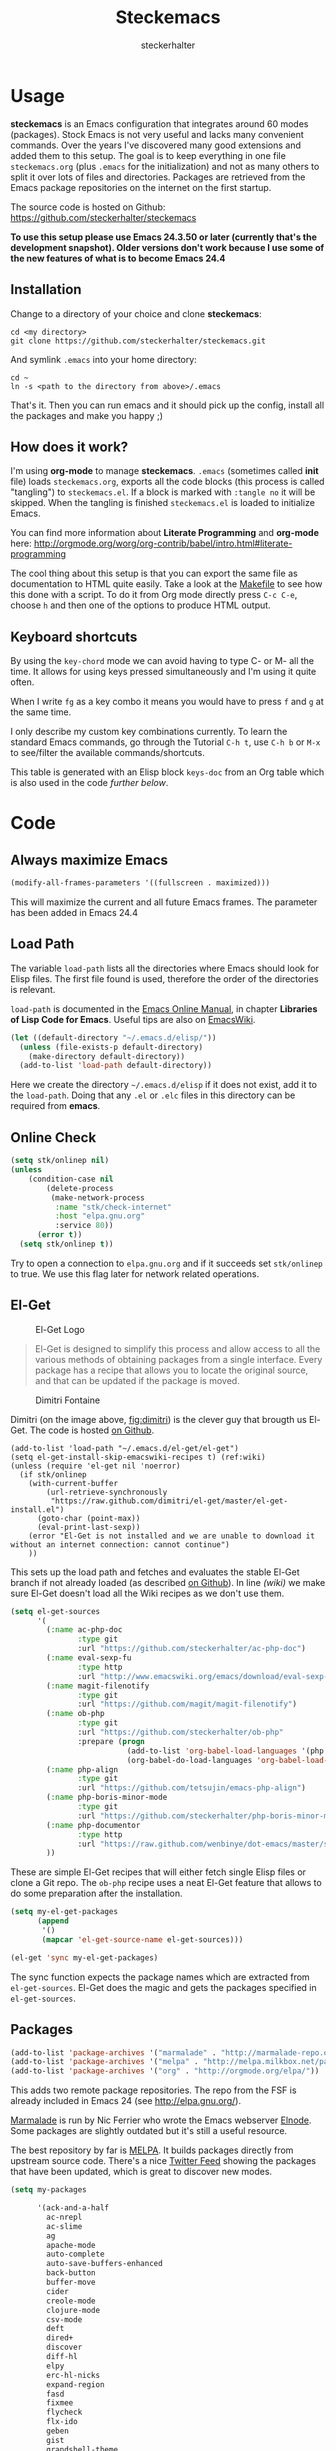 #+Title: Steckemacs
#+Author: steckerhalter

* Options                                                  :noexport:ARCHIVE:
#+OPTIONS: todo:t html-style:nil
#+HTML_HEAD: <link rel="stylesheet" type="text/css" href="/css/style.css" />
#+HTML_HEAD: <link rel="stylesheet" type="text/css" href="/css/steckemacs.css" />
#+INFOJS_OPT: view:showall toc:t ftoc:t mouse:#555555 path:/js/org-info.js

#+BEGIN_SRC emacs-lisp :tangle no :results silent
(org-babel-tangle-file "steckemacs.org" "steckemacs.el" "emacs-lisp")
#+END_SRC


* Usage

*steckemacs* is an Emacs configuration that integrates around 60 modes (packages). Stock Emacs is not very useful and lacks many convenient commands. Over the years I've discovered many good extensions and added them to this setup. The goal is to keep everything in one file =steckemacs.org= (plus =.emacs= for the initialization) and not as many others to split it over lots of files and directories. Packages are retrieved from the Emacs package repositories on the internet on the first startup.

The source code is hosted on Github: [[https://github.com/steckerhalter/steckemacs]]

*To use this setup please use Emacs 24.3.50 or later (currently that's the development snapshot). Older versions don't work because I use some of the new features of what is to become Emacs 24.4*

** Installation

Change to a directory of your choice and clone *steckemacs*:

#+BEGIN_SRC shell-script
cd <my directory>
git clone https://github.com/steckerhalter/steckemacs.git
#+END_SRC

And symlink =.emacs= into your home directory:

#+BEGIN_SRC shell-script
cd ~
ln -s <path to the directory from above>/.emacs
#+END_SRC

That's it. Then you can run emacs and it should pick up the config, install all the packages and make you happy ;)

** How does it work?

I'm using *org-mode* to manage *steckemacs*. =.emacs= (sometimes called *init* file) loads =steckemacs.org=, exports all the code blocks (this process is called "tangling") to =steckemacs.el=. If a block is marked with =:tangle no= it will be skipped. When the tangling is finished =steckemacs.el= is loaded to initialize Emacs.

You can find more information about *Literate Programming* and *org-mode* here: http://orgmode.org/worg/org-contrib/babel/intro.html#literate-programming

The cool thing about this setup is that you can export the same file as documentation to HTML quite easily. Take a look at the [[https://github.com/steckerhalter/steckemacs/blob/master/Makefile][Makefile]] to see how this done with a script. To do it from Org mode directly press =C-c C-e=, choose =h= and then one of the options to produce HTML output.

** Keyboard shortcuts

By using the =key-chord= mode we can avoid having to type C- or M- all the time. It allows for using keys pressed simultaneously and I'm using it quite often.

When I write =fg= as a key combo it means you would have to press =f= and =g= at the same time.

I only describe my custom key combinations currently. To learn the standard Emacs commands, go through the Tutorial =C-h t=, use =C-h b= or =M-x= to see/filter the available commands/shortcuts.

#+NAME: keys-doc
#+BEGIN_SRC emacs-lisp :var keys=keys :tangle no :results output raw :exports results
(let* ((header (car keys))
       (keys (delq header keys))
       (category))
  (pop keys)
  (mapcar (lambda (l) (if (listp l)
                          (progn
                            (unless (string= (nth 1 l) category)
                              (setq category (nth 1 l))
                              (princ (format "*** %s\n" category))
                              (princ "#+ATTR_HTML: :rules all :cellpadding 4\n")
                              (princ "| / | <r> | | \n")
                              )
                            (princ (format "| # | =%s= | %s |\n" (car l) (nth 2 l))))
                        (princ "|-\n")))
          keys))
(princ "\n")
#+END_SRC

This table is generated with an Elisp block =keys-doc= from an Org table which is also used in the code [[*Key%20Bindings][further below]].

* Code

** Always maximize Emacs

#+BEGIN_SRC emacs-lisp
(modify-all-frames-parameters '((fullscreen . maximized)))
#+END_SRC

This will maximize the current and all future Emacs frames. The parameter has been added in Emacs 24.4

** Load Path

The variable =load-path= lists all the directories where Emacs should look for Elisp files. The first file found is used, therefore the order of the directories is relevant.

=load-path= is documented in the [[http://www.gnu.org/software/emacs/manual/html_node/emacs/Lisp-Libraries.html][Emacs Online Manual]], in chapter *Libraries of Lisp Code for Emacs*. Useful tips are also on [[http://www.emacswiki.org/emacs/LoadPath][EmacsWiki]].

#+BEGIN_SRC emacs-lisp
(let ((default-directory "~/.emacs.d/elisp/"))
  (unless (file-exists-p default-directory)
    (make-directory default-directory))
  (add-to-list 'load-path default-directory))
#+END_SRC

Here we create the directory =~/.emacs.d/elisp= if it does not exist, add it to the =load-path=. Doing that any =.el= or =.elc= files in this directory can be required from *emacs*.

** Online Check

#+BEGIN_SRC emacs-lisp
(setq stk/onlinep nil)
(unless
    (condition-case nil
        (delete-process
         (make-network-process
          :name "stk/check-internet"
          :host "elpa.gnu.org"
          :service 80))
      (error t))
  (setq stk/onlinep t))
#+END_SRC

Try to open a connection to =elpa.gnu.org= and if it succeeds set =stk/onlinep= to true. We use this flag later for network related operations.

** El-Get

#+CAPTION: El-Get Logo
#+NAME: el-get-logo
[[https://raw.github.com/dimitri/el-get/master/logo/el-get.png]]

#+BEGIN_QUOTE
El-Get is designed to simplify this process and allow access to all the various methods of obtaining packages from a single interface. Every package has a recipe that allows you to locate the original source, and that can be updated if the package is moved.
#+END_QUOTE

#+CAPTION: Dimitri Fontaine
#+NAME: fig:dimitri
[[http://tapoueh.org/images/dim.jpeg]]

Dimitri (on the image above, [[fig:dimitri]]) is the clever guy that brougth us El-Get. The code is hosted [[https://github.com/dimitri/el-get][on Github]].

#+BEGIN_SRC emacs-lisp -n -r
(add-to-list 'load-path "~/.emacs.d/el-get/el-get")
(setq el-get-install-skip-emacswiki-recipes t) (ref:wiki)
(unless (require 'el-get nil 'noerror)
  (if stk/onlinep
    (with-current-buffer
        (url-retrieve-synchronously
         "https://raw.github.com/dimitri/el-get/master/el-get-install.el")
      (goto-char (point-max))
      (eval-print-last-sexp))
    (error "El-Get is not installed and we are unable to download it without an internet connection: cannot continue")
    ))
#+END_SRC

This sets up the load path and fetches and evaluates the stable El-Get branch if not already loaded (as described [[https://github.com/dimitri/el-get#basic-setup][on Github]]). In line [[(wiki)]] we make sure El-Get doesn't load all the Wiki recipes as we don't use them.

#+BEGIN_SRC emacs-lisp :results silent
(setq el-get-sources
      '(
        (:name ac-php-doc
               :type git
               :url "https://github.com/steckerhalter/ac-php-doc")
        (:name eval-sexp-fu
               :type http
               :url "http://www.emacswiki.org/emacs/download/eval-sexp-fu.el")
        (:name magit-filenotify
               :type git
               :url "https://github.com/magit/magit-filenotify")
        (:name ob-php
               :type git
               :url "https://github.com/steckerhalter/ob-php"
               :prepare (progn
                          (add-to-list 'org-babel-load-languages '(php . t))
                          (org-babel-do-load-languages 'org-babel-load-languages org-babel-load-languages)))
        (:name php-align
               :type git
               :url "https://github.com/tetsujin/emacs-php-align")
        (:name php-boris-minor-mode
               :type git
               :url "https://github.com/steckerhalter/php-boris-minor-mode")
        (:name php-documentor
               :type http
               :url "https://raw.github.com/wenbinye/dot-emacs/master/site-lisp/contrib/php-documentor.el")
        ))
#+END_SRC

These are simple El-Get recipes that will either fetch single Elisp files or clone a Git repo. The =ob-php= recipe uses a neat El-Get feature that allows to do some preparation after the installation.

#+BEGIN_SRC emacs-lisp
(setq my-el-get-packages
      (append
       '()
       (mapcar 'el-get-source-name el-get-sources)))

(el-get 'sync my-el-get-packages)
#+END_SRC

The sync function expects the package names which are extracted from =el-get-sources=. El-Get does the magic and gets the packages specified in =el-get-sources=.

** Packages

#+BEGIN_SRC emacs-lisp
(add-to-list 'package-archives '("marmalade" . "http://marmalade-repo.org/packages/"))
(add-to-list 'package-archives '("melpa" . "http://melpa.milkbox.net/packages/"))
(add-to-list 'package-archives '("org" . "http://orgmode.org/elpa/"))
#+END_SRC

This adds two remote package repositories. The repo from the FSF is already included in Emacs 24 (see http://elpa.gnu.org/).

[[http://marmalade-repo.org/][Marmalade]] is run by Nic Ferrier who wrote the Emacs webserver [[http://elnode.org/][Elnode]]. Some packages are slightly outdated but it's still a useful resource.

The best repository by far is [[http://melpa.milkbox.net/][MELPA]]. It builds packages directly from upstream source code. There's a nice [[https://twitter.com/melpa_emacs][Twitter Feed]] showing the packages that have been updated, which is great to discover new modes.

#+BEGIN_SRC emacs-lisp
(setq my-packages

      '(ack-and-a-half
        ac-nrepl
        ac-slime
        ag
        apache-mode
        auto-complete
        auto-save-buffers-enhanced
        back-button
        buffer-move
        cider
        creole-mode
        clojure-mode
        csv-mode
        deft
        dired+
        discover
        diff-hl
        elpy
        erc-hl-nicks
        expand-region
        fasd
        fixmee
        flycheck
        flx-ido
        geben
        gist
        grandshell-theme
        grizzl
        haskell-mode
        hide-comnt
        highlight
        helm
        helm-descbinds
        helm-c-yasnippet
        helm-gtags
        helm-git
        helm-projectile
        helm-swoop
        highlight-symbol
        htmlize
        iedit
        jinja2-mode
        js2-mode
        json-mode
        key-chord
        magit
        markdown-mode+
        melpa-upstream-visit
        mmm-mode
        move-text
        multi-term
        multi-web-mode
        multiple-cursors
        nrepl-eval-sexp-fu
        org
        org-mobile-sync
        php-auto-yasnippets
        php-boris
        php-eldoc
        php-mode
        popup
        pos-tip
        rainbow-mode
        robe
        restclient
        sequential-command
        skewer-mode
        smart-mode-line
        smartparens
        tern
        tern-auto-complete
        visual-regexp
        vlf
        volatile-highlights
        yaml-mode
        yari
        yasnippet)
      )
#+END_SRC

Quite a big list of packages. When Emacs starts up the first time it takes quite a while to install all of them.

#+BEGIN_SRC emacs-lisp
(when stk/onlinep
  (package-refresh-contents)
  (cl-loop for p in my-packages
           unless (package-installed-p p)
           do (package-install p)))
#+END_SRC

This part first checks if there is an internet connection. If true it refreshes the package archive cache and goes on to install all the packages that are not yet installed.

** Key Bindings

#+BEGIN_SRC emacs-lisp
(defvar my-keys-minor-mode-map (make-keymap) "my-keys-minor-mode keymap.")
#+END_SRC

This is a custom keymap. It is used for a [[my-keys-minor-mode][minor mode that is activated at the end]]. This is the only way I know of to make sure no other minor modes to these override special keys. Setting a global key will not suffice.

#+BEGIN_SRC emacs-lisp
(key-chord-mode 1)
(setq key-chord-two-keys-delay 0.03)
#+END_SRC

#+BEGIN_QUOTE
Key-chord lets you bind commands to combination of key-strokes. Here a "key chord" means two keys pressed simultaneously, or a single key quickly pressed twice.
#+END_QUOTE

The source code can be found on [[http://www.emacswiki.org/emacs/key-chord.el][EmacsWiki]].

We need to turn the mode on here so that we can map keys further below. We lower the delay so that chords are not triggered too easily.

#+NAME: gen-keys
#+BEGIN_SRC emacs-lisp :var keys=keys :results output :tangle no :exports none :colnames nil
(mapcar (lambda (l)
          (let* ((key (car l))
                 (def (if (string-match "^[[:alnum:]]\\{2\\}$" (format "%s" key))
                          (format "key-chord-define-global \"%s\"" key)
                        (format "global-set-key (kbd \"%s\")" key)))
                 (command (car (last l))))
                 (princ (format "(%s %s)\n" def command))))
          keys)
#+END_SRC

#+BEGIN_SRC emacs-lisp :noweb yes :results silent
<<gen-keys()>>
#+END_SRC

The code for the keys is generated from data in an Org table named =keys= using a bit of Elisp code =gen-keys= and is spit out inside a code block via [[http://orgmode.org/manual/noweb.html][Noweb syntax]]. The same data is also used in the [[Keyboard%20shortcuts][Keyboard shortcuts]] section to generate the documentation. I'd like to be able to have only one place to change key information and have it updated wherever necessary.

#+BEGIN_SRC emacs-lisp
(define-key key-translation-map (kbd "C-t") (kbd "C-p"))
(define-key my-keys-minor-mode-map (kbd "<C-return>") 'helm-mini)
#+END_SRC

=C-t= is translated to =C-p= (move up), this helps me with navigating using the [[http://en.wikipedia.org/wiki/Dvorak_Simplified_Keyboard][Dvorak keyboard layout]].
=my-keys-minor-mode-map= is used to set =C-return= in this case in a way so that other minor modes cannot override it.

**** Key definition table                                          :noexport:
#+TBLNAME: keys
| Combo             | Category  | Desciption                                                | Command                                                     |
|-------------------+-----------+-----------------------------------------------------------+-------------------------------------------------------------|
| C-h x             | General   | Kill emacs (including the daemon if it is running)        | (lambda () (interactive) (shell-command "pkill emacs"))     |
| C-S-l             | General   | List available packages                                   | 'package-list-packages-no-fetch                             |
| C-c n             | General   | Show file name + path, save to clipboard                  | 'show-file-name                                             |
| C-x a s           | General   | Toggle auto saving of buffers                             | 'auto-save-buffers-enhanced-toggle-activity                 |
| C-c d             | General   | Change dictionary                                         | 'ispell-change-dictionary                                   |
| C-c C-f           | General   | Toggle flyspell mode (spellchecking)                      | 'flyspell-mode                                              |
| M-x               | General   | Helm M-x (execute command)                                | 'helm-M-x                                                   |
| C-h C-h           | General   | Helm M-x (execute command)                                | 'helm-M-x                                                   |
| C-h h             | General   | Helm navigate project files                               | 'helm-projectile                                            |
| <C-S-iso-lefttab> | General   | Helm for files                                            | 'helm-for-files                                             |
| C-h ,             | General   | Helm: find commands, functions, variables and faces       | 'helm-apropos                                               |
| C-h .             | General   | Helm: Emacs info manual                                   | 'helm-info-emacs                                            |
| C-h 4             | General   | Helm: Elisp info manual                                   | 'helm-info-elisp                                            |
| C-h 3             | General   | Helm: Locate an Elisp library                             | 'helm-locate-library                                        |
| C-h C-p           | General   | Open file                                                 | 'find-file                                                  |
| cg                | General   | Customize group                                           | 'customize-group                                            |
| C-c m             | Interface | Toggle the menu bar                                       | 'menu-bar-mode                                              |
| C--               | Interface | Decrease the font size                                    | 'text-scale-decrease                                        |
| C-=               | Interface | Increase the font size                                    | 'text-scale-increase                                        |
| ln                | Interface | Show/hide the line numbers                                | 'linum-mode                                                 |
| C-x C-u           | Internet  | Prompt for URL and insert contents at point               | 'stk/url-insert-file-contents                               |
| C-c C-w           | Internet  | Browse URL under cursor                                   | 'browse-url-at-point                                        |
| C-z               | Editing   | Undo - but do not trigger redo                            | 'undo-only                                                  |
| <M-f10>           | Editing   | Move line or region up                                    | 'move-text-up                                               |
| <M-f9>            | Editing   | Move line or region down                                  | 'move-text-down                                             |
| C-S-c C-S-c       | Editing   | Edit region with multiple cursors                         | 'mc/edit-lines                                              |
| C-<               | Editing   | Multiple cursors up                                       | 'mc/mark-previous-like-this                                 |
| C->               | Editing   | Multiple cursors down                                     | 'mc/mark-next-like-this                                     |
| C-*               | Editing   | Mark all like "this" with multiple cursors                | 'mc/mark-all-like-this                                      |
| vr                | Editing   | Visual regexp/replace                                     | 'vr/replace                                                 |
| i9                | Editing   | Toggle electric indent mode                               | 'electric-indent-mode                                       |
| ac                | Editing   | Align nearby elements                                     | 'align-current                                              |
| C-8               | Editing   | Select symbol under cursor, repeat to expand              | 'er/expand-region                                           |
| M-8               | Editing   | Contract the current selection                            | 'er/contract-region                                         |
| M-W               | Editing   | Delete region (but don't put it into kill ring)           | 'delete-region                                              |
| fc                | Editing   | Toggle flycheck mode                                      | 'flycheck-mode                                              |
| C-c q             | Editing   | Toggle word wrap                                          | 'auto-fill-mode                                             |
| C-c w             | Editing   | Cleanup whitespaces                                       | 'whitespace-cleanup                                         |
| C-h C-v           | Editing   | Toggle visual line mode                                   | 'visual-line-mode                                           |
| C-h TAB           | Editing   | Indent the whole buffer                                   | 'stk/indent-whole-buffer                                    |
| C-?               | Source    | Go to definition of function or variable at point         | 'stk/find-function-or-variable-at-point                     |
| C-h C-f           | Source    | Go to the definition of the function under cursor         | 'find-function-at-point                                     |
| M-5               | Source    | Helm select etags                                         | 'helm-etags-select                                          |
| M-6               | Source    | Find tag in a new window                                  | 'find-tag-other-window                                      |
| C-h C-0           | Source    | Edebug defun at point                                     | 'edebug-defun                                               |
| C-h C-b           | Source    | Evaluate the current buffer                               | 'eval-buffer                                                |
| C-h C-e           | Source    | Toggle debug on error                                     | 'toggle-debug-on-error                                      |
| C-h C-d           | Directory | Open dired in current file location                       | 'dired-jump                                                 |
| sb                | Directory | Open the speedbar                                         | 'speedbar                                                   |
| C-c T             | Directory | Open terminal in current directory                        | (lambda () (interactive) (stk/open-terminal nil))           |
| C-c t             | Directory | Open terminal in current project root                     | (lambda () (interactive) (stk/open-terminal t))             |
| C-h C-/           | Directory | Use fasd to navigate to a file or directory               | 'fasd-find-file                                             |
| C-h C-s           | Buffers   | Save the current buffer                                   | 'save-buffer                                                |
| C-c r             | Buffers   | Revert a buffer to the saved state                        | 'revert-buffer                                              |
| C-x C-b           | Buffers   | use ido to switch buffers                                 | 'ido-switch-buffer                                          |
| <f6>              | Buffers   | Kill current buffer                                       | (lambda () (interactive) (kill-buffer (buffer-name)))       |
| <f8>              | Buffers   | Switch to "other" buffer                                  | (lambda () (interactive) (switch-to-buffer nil))            |
| jn                | Buffers   | Switch to "other" buffer                                  | (lambda () (interactive) (switch-to-buffer nil))            |
| fv                | Buffers   | Kill current buffer                                       | (lambda () (interactive) (kill-buffer (buffer-name)))       |
| sv                | Buffers   | Save the current buffer                                   | 'save-buffer                                                |
| sc                | Buffers   | Switch to scratch buffer                                  | (lambda () (interactive)(switch-to-buffer "*scratch*"))     |
| <f9>              | Buffers   | Split window and show/hide last buffer                    | 'my/split-window                                            |
| C-h C-SPC         | History   | Helm show the kill ring                                   | 'helm-show-kill-ring                                        |
| C-h SPC           | History   | Helm show all mark rings                                  | 'helm-all-mark-rings                                        |
| C-3               | History   | Go backward in movement history                           | 'back-button-local-backward                                 |
| C-4               | History   | Go forward in movement history                            | 'back-button-local-forward                                  |
| M-2               | Occur     | Show all symbols like the one cursor is located at        | 'highlight-symbol-occur                                     |
| M-3               | Occur     | Previous symbol like the one the cursor is on             | (lambda () (interactive) (highlight-symbol-jump -1))        |
| M-4               | Occur     | Next symbol like the one the cursor is on                 | (lambda () (interactive) (highlight-symbol-jump 1))         |
| M-9               | Occur     | Helm search for occurences in open buffers                | 'helm-occur                                                 |
| 34                | Occur     | Helm imenu                                                | 'helm-imenu                                                 |
| M-i               | Occur     | Helm swoop                                                | 'helm-swoop                                                 |
| M-I               | Occur     | Helm swoop back to last point                             | 'helm-swoop-back-to-last-point                              |
| ok                | Occur     | Projectile multiple occur                                 | 'projectile-multi-occur                                     |
| C-0               | Windows   | Select previous window                                    | (lambda () (interactive) (select-window (previous-window))) |
| C-9               | Windows   | Select next window                                        | (lambda () (interactive) (select-window (next-window)))     |
| <f2>              | Windows   | Split window vertically                                   | 'split-window-vertically                                    |
| <f3>              | Windows   | Split window horizontally                                 | 'split-window-horizontally                                  |
| <f4>              | Windows   | Delete current window (not the buffer)                    | 'delete-window                                              |
| <f5>              | Windows   | Only keep the current window and delete all others        | 'delete-other-windows                                       |
| <f7>              | Windows   | Toggle arrangement of two windows horizontally/vertically | 'toggle-window-split                                        |
| <M-up>            | Windows   | Move the current buffer window up                         | 'buf-move-up                                                |
| <M-down>          | Windows   | Move the current buffer window down                       | 'buf-move-down                                              |
| <M-left>          | Windows   | Move the current buffer window left                       | 'buf-move-left                                              |
| <M-right>         | Windows   | Move the current buffer window right                      | 'buf-move-right                                             |
| vg                | Find/Grep | VC git grep                                               | 'vc-git-grep                                                |
| C-h C-f           | Find/Grep | Grep find                                                 | 'grep-find                                                  |
| C-c o             | Find/Grep | list matching regexp                                      | 'occur                                                      |
| C-h C-g           | Find/Grep | Use the ag cli tool to grep project                       | 'ag-project                                                 |
| C-h C-l           | Find/Grep | Helm locate                                               | 'helm-locate                                                |
| C-h C-z           | Find/Grep | Projectile find file                                      | 'projectile-find-file                                       |
| C-h g             | Find/Grep | Projectile grep                                           | 'projectile-grep                                            |
| C-h z             | Find/Grep | Projectile ack                                            | 'projectile-ack                                             |
| M-0               | Find/Grep | Helm find files with Git                                  | 'helm-git-find-files                                        |
| C-c g             | VCS       | Magit status - manual: http://magit.github.io/magit/      | 'magit-status                                               |
| C-c l             | VCS       | Magit log                                                 | 'magit-log                                                  |
| bm                | VCS       | Magit blame mode                                          | 'magit-blame-mode                                           |
| C-c s             | Open      | Open emacs shell                                          | 'shell                                                      |
| C-h C-c           | Open      | Open/hide dedicated term                                  | 'multi-term-dedicated-toggle                                |
| C-h C-r           | Open      | Next multi-term buffer                                    | 'multi-term-next                                            |
| C-h r             | Open      | Previous multi-term buffer                                | 'multi-term-prev                                            |
| C-h n             | Open      | New multi-term buffer                                     | 'multi-term                                                 |
| C-c c             | Open      | Open deft (quick notes tool)                              | 'deft                                                       |
| nm                | Open      | Open mu4e                                                 | 'mu4e                                                       |
| C-c e             | Open      | Open/connect with  ERC                                    | 'stk/erc-connect                                            |
| C-h C-m           | Open      | Popup discover-my-major window                            | 'discover-my-major                                          |
| C-h C-<return>    | Open      | Emacs Web Wowser (internal Webbrowser)                    | 'eww                                                        |
| C-h M-RET         | Open      | Emacs Web Wowser kill-ring contents                       | 'stk/eww-browse-kill-ring                                   |
| C-h C-n           | Org       | Open Org mode agenda                                      | (lambda () (interactive) (org-agenda nil "n"))              |
| C-h t             | Org       | Cpture simple task (todo)                                 | (lambda () (interactive) (org-capture nil "s"))             |
| C-h T             | Org       | Capture selection (todo)                                  | 'org-capture                                                |
| C-c i             | Org       | Start the clock on the current item                       | 'org-clock-in                                               |
| C-c I             | Org       | Stop the clock on the current item                        | 'org-clock-out                                              |
| C-c C-9           | Org       | Insert a new subheading and demote it                     | 'org-insert-subheading                                      |
| C-c C-0           | Org       | Insert a new TODO subheading                              | 'org-insert-todo-subheading                                 |
| C-h C-.           | Org       | Open/switch to home.org                                   | (lambda () (interactive) (find-file "~/org/home.org"))      |
| C-h C-u           | Org       | Open/switch to work.org                                   | (lambda () (interactive) (find-file "~/org/work.org"))      |
| C-h C-w           | Org       | Cut the current subtree into the clipboard                | 'org-cut-subtree                                            |
| C-c v             | PHP       | var dump die template                                     | 'var_dump-die                                               |
| C-c V             | PHP       | var dump template                                         | 'var_dump                                                   |

** Settings

*** User Settings

#+BEGIN_SRC emacs-lisp
(when (file-readable-p "~/.user.el") (load "~/.user.el"))
#+END_SRC

Load user settings if the file is available. Put all your personal modifications or sensitive information into this file.

*** Encoding

#+BEGIN_SRC emacs-lisp
(set-terminal-coding-system 'utf-8)
(set-keyboard-coding-system 'utf-8)
(set-language-environment "UTF-8")
(prefer-coding-system 'utf-8)
#+END_SRC

*** General Settings

#+BEGIN_SRC emacs-lisp
(setq
 inhibit-startup-message t
 backup-directory-alist `((".*" . ,temporary-file-directory)) ;don't clutter my fs and put backups into tmp
 auto-save-file-name-transforms `((".*" ,temporary-file-directory t))
 require-final-newline t          ;auto add newline at the end of file
 column-number-mode t             ;show the column number
 default-major-mode 'text-mode    ;use text mode per default
 mouse-yank-at-point t     ;middle click with the mouse yanks at point
 history-length 250        ;default is 30
 locale-coding-system 'utf-8          ;utf-8 is default
 tab-always-indent 'complete          ;try to complete before identing
 confirm-nonexistent-file-or-buffer nil ;don't ask to create a buffer
 vc-follow-symlinks t                   ;follow symlinks automatically
 recentf-max-saved-items 5000           ;same up to 5000 recent files
 eval-expression-print-length nil       ;do not truncate printed expressions
 eval-expression-print-level nil        ;print nested expressions
 send-mail-function 'sendmail-send-it
 kill-ring-max 5000                     ;truncate kill ring after 5000 entries
 mark-ring-max 5000                     ;truncate mark ring after 5000 entries
 mouse-autoselect-window -.1            ;window focus follows the mouse pointer
 mouse-wheel-scroll-amount '(1 ((shift) . 5) ((control))) ;make mouse scrolling smooth
 indicate-buffer-boundaries 'left             ;fringe markers
 )

(put 'narrow-to-region 'disabled nil)   ;narrow to region should be enabled by default
#+END_SRC

*** Default Settings

#+BEGIN_SRC emacs-lisp
(setq-default
 tab-width 4
 indent-tabs-mode nil                   ;use spaces instead of tabs
 c-basic-offset 4                       ;"tab" with in c-related modes
 c-hungry-delete-key t                  ;delete more than one space
 truncate-lines t                       ;truncate lines by default
 )
#+END_SRC

These have to be set as defaults.

*** Global Modes

#+BEGIN_SRC emacs-lisp
(global-auto-revert-mode 1)  ;auto revert buffers when changed on disk
(show-paren-mode t)          ;visualize()
(iswitchb-mode t)            ;use advanced tab switching
(blink-cursor-mode -1)       ;no cursor blinking
(tool-bar-mode -1)           ;disable the awful toolbar
(menu-bar-mode -1)           ;no menu, you can toggle it with C-c m
(scroll-bar-mode -1)         ;disable the sroll bar
#+END_SRC

*** Prompt Behavior

#+BEGIN_SRC emacs-lisp -n -r
(defalias 'yes-or-no-p 'y-or-n-p) (ref:y-or-n)

(setq kill-buffer-query-functions (ref:process-query)
  (remq 'process-kill-buffer-query-function
         kill-buffer-query-functions))
#+END_SRC

In [[(y-or-n)][line (y-or-n)]] all "yes" or "no" questions are aliased to "y" or "n". We don't really want to type a full word to answer a question from Emacs

Also Emacs should be able to kill processes without asking ([[(process-query)][line (process-query)]]). Got that snippet from: http://www.masteringemacs.org/articles/2010/11/14/disabling-prompts-emacs/

*** System Specific Settings

#+BEGIN_SRC emacs-lisp
(when (eq system-type 'gnu/linux)
  (autoload 'ansi-color-for-comint-mode-on "ansi-color" nil t) ;activate coloring
  (add-hook 'shell-mode-hook 'ansi-color-for-comint-mode-on)   ;for the shell
  (setq x-select-enable-clipboard t)                           ;enable copy/paste from emacs to other apps
  )
#+END_SRC

** Theme, Faces, Frame

#+BEGIN_SRC emacs-lisp
(load-theme 'grandshell t)
#+END_SRC

Loading my very own [[https://github.com/steckerhalter/grandshell-theme][Grand Shell Theme]] here. It can be installed via [[http://melpa.milkbox.net/#grandshell-theme][MELPA]]. It looks like this:

#+CAPTION: Grand Shell Theme
#+NAME: grand-shell-theme
[[https://raw.github.com/steckerhalter/grandshell-theme/master/grandshell-theme.png]]

#+BEGIN_SRC emacs-lisp
(set-face-attribute 'default nil :background "black" :foreground "#babdb6")
#+END_SRC

Use a black background and gray text. To set the default font you can use something like this:

#+BEGIN_SRC emacs-lisp :tangle no
(set-face-attribute 'default nil :family "Bitstream Vera Sans Mono" :height 89)
#+END_SRC

Put that line into =~/.user.el= which is loaded [[*User%20Settings][in this init file too.]]

#+BEGIN_SRC emacs-lisp
(setq frame-title-format
      '("" invocation-name " "(:eval (if (buffer-file-name)
                                         (abbreviate-file-name (buffer-file-name))
                                       "%b"))))
#+END_SRC

For the frame title either show a file or a buffer name (if the buffer isn't visiting a file).

#+BEGIN_SRC emacs-lisp
(custom-set-variables
 '(ansi-color-names-vector
   [("black" . "#8a8888")
    ("#EF3460" . "#F25A7D")
    ("#BDEF34" . "#DCF692")
    ("#EFC334" . "#F6DF92")
    ("#34BDEF" . "#92AAF6")
    ("#B300FF" . "#DF92F6")
    ("#3DD8FF" . "#5AF2CE")
    ("#FFFFFF" . "#FFFFFF")]))
#+END_SRC

For some reason this didn't work with =setq= so I had to use =custom-set-variables=. It changes ansi colors for comint mode, e.g. shell-mode

** Custom Functions
*** stk/erc-connect

#+BEGIN_SRC emacs-lisp
(defun stk/erc-connect ()
  (interactive)
  (erc-tls :server erc-server :port erc-port :nick erc-nick :full-name erc-user-full-name :password erc-password))
#+END_SRC

*** stk/url-insert-file-contents

#+BEGIN_SRC emacs-lisp
(defun stk/url-insert-file-contents (url)
  "Prompt for URL and insert file contents at point."
  (interactive "sURL: ")
  (url-insert-file-contents url)
  )
#+END_SRC

*** stk/find-function-or-variable-at-point

#+BEGIN_SRC emacs-lisp
(defun stk/find-function-or-variable-at-point ()
  "Find directly the function/variable at point in the other window."
  (interactive)
  (let ((var (variable-at-point))
        (func (function-called-at-point)))
    (cond
     ((not (eq var 0)) (find-variable-other-window var))
      (func (find-function-other-window func))
       (t (message "Neither function nor variable found!")))))
#+END_SRC

I don't care if is a function or a variable... just go there, Emacs!

*** show-file-name

#+BEGIN_SRC emacs-lisp
(defun show-file-name ()
  "Show the full path file name in the minibuffer."
  (interactive)
  (message (buffer-file-name))
  (kill-new (file-truename buffer-file-name))
  )
#+END_SRC

Display, the copy the filename of current buffer to kill ring.

*** my/split-window

#+BEGIN_SRC emacs-lisp
(defun my/split-window()
  "Split the window to see the most recent buffer in the other window.
Call a second time to restore the original window configuration."
  (interactive)
  (if (eq last-command 'my/split-window)
      (progn
        (jump-to-register :my/split-window)
        (setq this-command 'my/unsplit-window))
    (window-configuration-to-register :my/split-window)
    (switch-to-buffer-other-window nil)))
#+END_SRC

*** toggle-window-split

#+BEGIN_SRC emacs-lisp
(defun toggle-window-split ()
  (interactive)
  (if (= (count-windows) 2)
      (let* ((this-win-buffer (window-buffer))
         (next-win-buffer (window-buffer (next-window)))
         (this-win-edges (window-edges (selected-window)))
         (next-win-edges (window-edges (next-window)))
         (this-win-2nd (not (and (<= (car this-win-edges)
                     (car next-win-edges))
                     (<= (cadr this-win-edges)
                     (cadr next-win-edges)))))
         (splitter
          (if (= (car this-win-edges)
             (car (window-edges (next-window))))
          'split-window-horizontally
        'split-window-vertically)))
    (delete-other-windows)
    (let ((first-win (selected-window)))
      (funcall splitter)
      (if this-win-2nd (other-window 1))
      (set-window-buffer (selected-window) this-win-buffer)
      (set-window-buffer (next-window) next-win-buffer)
      (select-window first-win)
      (if this-win-2nd (other-window 1))))))
#+END_SRC

*** stk/open-terminal

#+BEGIN_SRC emacs-lisp
(defvar stk/terminal '("terminator" . "--working-directory=")
  "Terminal executable and after the dot the working directory option for the terminal"
  )

(defun stk/open-terminal (project-root-p)
  "Open the terminal emulator either from the project root or
  from the location of the current file."
  (start-process "*stk/terminal*" nil (car stk/terminal)
   (concat (cdr stk/terminal)
           (file-truename
            (if project-root-p (projectile-project-root)
              (file-name-directory (or dired-directory load-file-name buffer-file-name)))
    ))
   )
  )
#+END_SRC

*** stk/tks
#+BEGIN_SRC emacs-lisp
(defun stk/tks (ipos tables params)
  "Formatting function for org `clocktable' that generates TKS compatible output.
Usage example:
,#+BEGIN: clocktable :scope agenda :block today :formatter stk/tks :properties (\"project\")
,#+END: clocktable
"
  (insert-before-markers (format-time-string "%d/%m/%Y\n\n"))
  (let (tbl entry entries time)
    (while (setq tbl (pop tables))
      (setq entries (nth 2 tbl))
      (while (setq entry (pop entries))
        (let* ((level (car entry))
               (headline (replace-regexp-in-string (concat org-todo-regexp "\\( +\\|[ \t]*$\\)") "" (nth 1 entry)))
               (rest (mod (nth 3 entry) 60))
               (hours (/ (nth 3 entry) 60))
               (mins (cond
                      ((<= rest 15) 0.25)
                      ((<= rest 30) 0.5)
                      ((<= rest 45) 0.75)
                      (t 1)))
               (project (cdr (assoc "project" (nth 4 entry))))
               )
          (insert-before-markers
           (format "%s %s %s\n" (if project project "?") (+ hours mins) headline ))
          )))))
#+END_SRC

*** stk/isearch-goto-match-beginning

#+BEGIN_SRC emacs-lisp
(defun stk/isearch-goto-match-beginning ()
  (when (and isearch-forward (not isearch-mode-end-hook-quit)) (goto-char isearch-other-end)))
(add-hook 'isearch-mode-end-hook 'stk/isearch-goto-match-beginning)
#+END_SRC

Make =isearch-forward= put the cursor at the start of the search, not the end, so that isearch can be used for navigation. See also http://www.emacswiki.org/emacs/IsearchOtherEnd.

*** stk/mark-whole-buffer

#+BEGIN_SRC emacs-lisp
(defun stk/indent-whole-buffer ()
  (interactive)
  (indent-region (point-min) (point-max)))
#+END_SRC

** Advices

#+BEGIN_SRC emacs-lisp
;; slick-copy: make copy-past a bit more intelligent
;; from: http://www.emacswiki.org/emacs/SlickCopy
(defadvice kill-ring-save (before slick-copy activate compile)
  "When called interactively with no active region, copy a single
line instead."
  (interactive
    (if mark-active (list (region-beginning) (region-end))
      (message "Copied line")
      (list (line-beginning-position)
               (line-beginning-position 2)))))

(defadvice kill-region (before slick-cut activate compile)
  "When called interactively with no active region, kill a single
line instead."
  (interactive
    (if mark-active (list (region-beginning) (region-end))
      (list (line-beginning-position)
        (line-beginning-position 2)))))

;; bury *scratch* buffer instead of kill it
(defadvice kill-buffer (around kill-buffer-around-advice activate)
  (let ((buffer-to-kill (ad-get-arg 0)))
    (if (equal buffer-to-kill "*scratch*")
        (bury-buffer)
      ad-do-it)))
#+END_SRC

** Modes

*** auctex-mode

#+BEGIN_SRC emacs-lisp
(setq TeX-PDF-mode t)
(setq TeX-parse-self t)
(setq TeX-auto-save t)
(setq TeX-save-query nil)

(add-hook 'doc-view-mode-hook 'auto-revert-mode)
(add-hook 'TeX-mode-hook
          '(lambda ()
             (define-key TeX-mode-map (kbd "<C-f8>")
               (lambda ()
                 (interactive)
                 (TeX-command-menu "LaTeX")))
             )
          )
#+END_SRC

*** auto-complete

#+BEGIN_QUOTE
Auto-Complete is an intelligent auto-completion extension for Emacs. It extends the standard Emacs completion interface and provides an environment that allows users to concentrate more on their own work.
#+END_QUOTE

#+CAPTION: Auto-Complete
#+NAME: fig:ac
[[http://steckerhalter.co.vu/img/ac.png]]

It is written by Tomohiro Matsuyama (aka m2ym). He moved the project from [[http://cx4a.org/][his personal site]] to [[https://github.com/auto-complete/auto-complete][Github]] a while ago which helped quite a lot with further development.

#+BEGIN_SRC emacs-lisp
(require 'auto-complete-config)
(ac-config-default)
(setq ac-auto-show-menu 0.5)
(setq ac-quick-help-height 50)
(setq ac-quick-help-delay 1)
(setq ac-use-fuzzy t)
(setq ac-disable-faces nil)
(setq ac-quick-help-prefer-x nil)
(setq ac-dwim nil)
#+END_SRC

Initial setup:

- load the default configuration
- lower the menu delay
- show quick help after 1s
- use fuzzy matching

#+BEGIN_SRC emacs-lisp
(require 'pos-tip)
(defun stk/ac-show-help (ac-doc-function)
  "Show docs for symbol at point or at beginning of list if not on a symbol.
Pass symbol-name to the function AC-DOC-FUNCTION."
  (interactive)
  (let ((s (symbol-name
            (save-excursion
              (or (symbol-at-point)
                  (progn (backward-up-list)
                         (forward-char)
                         (symbol-at-point)))))))
    (let ((doc-string (funcall ac-doc-function s)))
      (if doc-string
          (if ac-quick-help-prefer-x
              (pos-tip-show doc-string 'popup-tip-face (point) nil -1 60)
            (popup-tip doc-string :point (point)))
        (message "No documentation for %s" s)
        ))))
(define-key lisp-mode-shared-map (kbd "C-c C-d")
  (lambda ()
    (interactive)
    (stk/ac-show-help #'ac-symbol-documentation)))
#+END_SRC

I wanted to be able to get a documentation popup without having to trigger auto-complete. It's mostly stolen from [[http://jaderholm.com/][Scott Jaderholm]] (the code is on [[http://www.emacswiki.org/emacs/AutoComplete][Emacswiki]]), but has been made more general to also work with other completion functions.

*** auto-save-buffers-enhanced

#+BEGIN_SRC emacs-lisp :tangle no
(require 'auto-save-buffers-enhanced)
(auto-save-buffers-enhanced-include-only-checkout-path t)
(auto-save-buffers-enhanced t)
(setq auto-save-buffers-enhanced-interval 1.5)
(setq auto-save-buffers-enhanced-quiet-save-p t)
#+END_SRC

*** back-button

#+BEGIN_QUOTE
Back-button provides an alternative method for navigation by analogy with the "back" button in a web browser.

Every Emacs command which pushes the mark leaves behind an invisible record of the location of the point at that moment. Back-button moves the point back and forth over all the positions where some command pushed the mark.
Visual navigation through mark rings in Emacs.
#+END_QUOTE

#+CAPTION: back-button
#+NAME: fig:bb
https://raw.github.com/rolandwalker/back-button/master/back_button_example.png

=back-button= is written by Roland Walker. For more information see the [[https://github.com/rolandwalker/back-button][Github page]].

#+BEGIN_SRC emacs-lisp
(setq back-button-local-keystrokes nil) ;don't overwrite C-x SPC binding
(require 'back-button)
(back-button-mode 1)
#+END_SRC

*** cider

#+BEGIN_QUOTE
CIDER is Clojure IDE and REPL for Emacs, built on top of nREPL, the Clojure networked REPL server. It's a great alternative to the now deprecated combination of SLIME + swank-clojure.
#+END_QUOTE

It was formerly called =nrepl.el= and is written by Bozhidar Batsov.

Github: https://github.com/clojure-emacs/cider

#+BEGIN_SRC emacs-lisp
(setq cider-popup-stacktraces nil)
(add-hook 'cider-repl-mode-hook 'ac-nrepl-setup)
(add-hook 'cider-mode-hook 'ac-nrepl-setup)
(add-to-list 'ac-modes 'cider-repl-mode)
(eval-after-load "cider"
  '(define-key cider-mode-map (kbd "C-c C-d") 'ac-nrepl-popup-doc))
#+END_SRC

*** conf-mode

#+BEGIN_SRC emacs-lisp
(add-to-list 'auto-mode-alist '("\\.tks\\'" . org-mode))
(add-to-list 'ac-modes 'conf-mode)
#+END_SRC

Turn on autocompletion for =conf-mode= by adding it to =ac-modes=.

*** deft
#+BEGIN_SRC emacs-lisp
(setq
 deft-extension "org"
 deft-directory "~/deft"
 deft-text-mode 'org-mode
 deft-use-filename-as-title t
 deft-auto-save-interval 30
 )
#+END_SRC
*** diff-hl

#+BEGIN_QUOTE
diff-hl-mode highlights uncommitted changes on the left side of the window, allows you to jump between and revert them selectively.
#+END_QUOTE

Github: https://github.com/dgutov/diff-hl

#+BEGIN_SRC emacs-lisp
(global-diff-hl-mode)
(diff-hl-margin-mode)

(defun stk/diff-hl-update ()
  (with-current-buffer (current-buffer) (diff-hl-update)))

(add-hook 'magit-refresh-file-buffer-hook 'stk/diff-hl-update)
#+END_SRC

Turn on the global mode and use the margin (not the fringe) to show the diff. Run =diff-hl-update= via =magit-refresh-file-buffer-hook= (which is run for each buffer after a commit).

*** dired and dired+

#+BEGIN_QUOTE
Dired makes an Emacs buffer containing a listing of a directory, and
optionally some of its subdirectories as well.  You can use the normal
Emacs commands to move around in this buffer, and special Dired commands
to operate on the listed files.
#+END_QUOTE

Dired is nice way to browse the directory tree. I have added =dired+= which

#+BEGIN_QUOTE
extends functionalities provided by standard GNU Emacs libraries dired.el, dired-aux.el, and dired-x.el. The standard functions are all available, plus many more.
#+END_QUOTE

See the [[http://www.emacswiki.org/emacs/DiredPlus][EmacsWiki]] for detailed information on =dired+=.

Being in a dired buffer it is possible to make the buffer writable and thus rename files and permissions by editing the buffer. Use =C-x C-q= which runs the command =dired-toggle-read-only= to make that possible.

I often use =dired-jump= (mapped to =C-h C-d=) which jumps to Dired buffer corresponding to current buffer.

#+BEGIN_SRC emacs-lisp
(setq dired-auto-revert-buffer t)
(toggle-diredp-find-file-reuse-dir 1)
(setq diredp-hide-details-initially-flag nil)
(setq diredp-hide-details-propagate-flag nil)
#+END_SRC

It seems that both flags are necessary to make dired+ not hide the details. =toggle-diredp-find-file-reuse-dir= will make sure that there is only one buffer kept around for =dired=. Normally =dired= creates a buffer for every opened directory.

*** elpy

Elpy makes setting up a great Python IDE a breeze. It's written by [[http://www.jorgenschaefer.de/][Jorgen Schäfer]] also known as =forcer=.

Github: https://github.com/jorgenschaefer/elpy

#+BEGIN_SRC emacs-lisp
(elpy-enable)
(delq 'flymake-mode elpy-default-minor-modes)
(define-key ac-completing-map (kbd "<return>") 'ac-complete)
#+END_SRC

I'm using =flycheck= so please don't use =flymake= (which is old and bugly). Also RET should trigger completion for me and not a newline.

*** eval-sexp-fu

Flash some lights when evaluating expressions.

#+BEGIN_SRC emacs-lisp
(require 'eval-sexp-fu)
(setq eval-sexp-fu-flash-duration 0.4)
(turn-on-eval-sexp-fu-flash-mode)
(key-chord-define lisp-interaction-mode-map "90" 'eval-sexp-fu-eval-sexp-inner-list)
(key-chord-define emacs-lisp-mode-map "90" 'eval-sexp-fu-eval-sexp-inner-list)
(define-key lisp-interaction-mode-map (kbd "C-c C-c") 'eval-sexp-fu-eval-sexp-inner-list)
(define-key lisp-interaction-mode-map (kbd "C-c C-e") 'eval-sexp-fu-eval-sexp-inner-sexp)
(define-key emacs-lisp-mode-map (kbd "C-c C-c") 'eval-sexp-fu-eval-sexp-inner-list)
(define-key emacs-lisp-mode-map (kbd "C-c C-e") 'eval-sexp-fu-eval-sexp-inner-sexp)
#+END_SRC

*** erc mode

#+BEGIN_QUOTE
ERC is a powerful, modular, and extensible IRC client for Emacs.
#+END_QUOTE

#+BEGIN_SRC emacs-lisp
(add-hook 'erc-mode-hook (lambda ()
                           (erc-truncate-mode t)
                           (erc-fill-disable)
                           (set (make-local-variable 'scroll-conservatively) 1000)
                           (visual-line-mode)
                           )
          )
(setq erc-timestamp-format "%H:%M "
      erc-fill-prefix "      "
      erc-insert-timestamp-function 'erc-insert-timestamp-left)
(setq erc-interpret-mirc-color t)
(setq erc-kill-buffer-on-part t)
(setq erc-kill-queries-on-quit t)
(setq erc-kill-server-buffer-on-quit t)
(setq erc-server-send-ping-interval 45)
(setq erc-server-send-ping-timeout 180)
(setq erc-server-reconnect-timeout 60)
(erc-track-mode t)
(setq erc-track-exclude-types '("JOIN" "NICK" "PART" "QUIT" "MODE"
                                "324" "329" "332" "333" "353" "477"))
(setq erc-hide-list '("JOIN" "PART" "QUIT" "NICK"))

;; ------ template for .user.el
;; (setq erc-prompt-for-nickserv-password nil)
;; (setq erc-server "hostname"
;;       erc-port 7000
;;       erc-nick "user"
;;       erc-user-full-name "user"
;;       erc-email-userid "user"
;;       erc-password "user:pw"
;;       )
#+END_SRC

*** eww
*Emacs Web Wowser* is the bult-in Emacs Webbrowser (Emacs 24.4 and later).

Rationale: http://lars.ingebrigtsen.no/2013/06/eww.html

#+BEGIN_SRC emacs-lisp
(setq eww-search-prefix "https://startpage.com/do/m/mobilesearch?query=")
#+END_SRC

Using [[https://startpage.com][startpage.com]] mobile view here as default search because the default duckduckgo is just too slow for my taste.

*** fasd

#+BEGIN_QUOTE
Fasd (pronounced similar to "fast") is a command-line productivity booster.
Fasd offers quick access to files and directories for POSIX shells. It is
inspired by tools like autojump
#+END_QUOTE

The command-line tool is available an Github: https://github.com/clvv/fasd

The =global-fasd-mode= was written by myself. It's purpose is to make the quick access DB from =fasd= available in Emacs and also to add visited files and directories from Emacs to the =fasd= DB.

Github: https://github.com/steckerhalter/emacs-fasd

#+BEGIN_SRC emacs-lisp
(global-fasd-mode 1)
#+END_SRC

*** fixmee
#+BEGIN_QUOTE
Fixmee-mode tracks fixme notices in code comments, highlights them, ranks them by urgency, and lets you navigate to them quickly.

A distinguishing feature of this library is that it tracks the urgency of each notice, allowing the user to jump directly to the most important problems.
#+END_QUOTE

=fixmee= was written by Roland Walker and lives on Github: https://github.com/rolandwalker/fixmee

#+BEGIN_SRC emacs-lisp
(global-fixmee-mode 1)
#+END_SRC

I had tried similar modes like =fic-ext=mode= but fount them lacking a bit. Let's see how this one performs...

*** flycheck-mode

- Automatic on-the-fly syntax checking while editing
- Fully automatic selection of the best syntax checker

Supports many languages:  AsciiDoc, C/C++, CFEngine, Chef cookbooks, CoffeeScript, CSS, D, Elixir, Emacs Lisp, Erlang, Go, Haml, Handlebars, Haskell, HTML, Javascript, JSON, LESS, Lua, Perl, PHP, Puppet, Python, Ruby, Rust, RST (ReStructuredText), Sass, Scala, SCSS, Slim, Shell scripts (POSIX Shell, Bash and Zsh), TeX/LaTeX, XML, YAML

Flycheck is written by [[http://lunaryorn.com/][Sebastian Wiesner]] a.ka =lunaryorn=.

Github: https://github.com/flycheck/flycheck

#+BEGIN_SRC emacs-lisp
(add-hook 'php-mode-hook 'flycheck-mode)
(add-hook 'sh-mode-hook 'flycheck-mode)
(add-hook 'json-mode-hook 'flycheck-mode)
(add-hook 'nxml-mode-hook 'flycheck-mode)
(add-hook 'python-mode-hook 'flycheck-mode)
(add-hook 'emacs-lisp-mode-hook 'flycheck-mode)
(add-hook 'lisp-interaction-mode-hook 'flycheck-mode)
(setq-default flycheck-disabled-checkers '(emacs-lisp-checkdoc)) ;disable the annoying doc checker
(setq flycheck-indication-mode 'left-fringe)
#+END_SRC

The modes where flycheck should be enabled.

*** grizzl

#+BEGIN_QUOTE
Grizzl is a small utility library to be used in other Elisp code needing fuzzy search behaviour. It is optimized for large data sets, using a special type of lookup table and supporting incremental searches (searches where the result can be narrowed-down by only searching what is already matched).
#+END_QUOTE

The source code for Grizzl can be found on [[https://github.com/d11wtq/grizzl][Github]]. It is written by Chris Corbyn who also wrote the PHP REPL =Boris=.

Currently it is used by [[https://github.com/bbatsov/projectile][Projectile]] in my config. I quite like Grizzl. It offers some benefits for when entries are longer. For most cases =IDO= is better suited though.

#+BEGIN_SRC emacs-lisp
(setq *grizzl-read-max-results* 30)
#+END_SRC

I would like to see more than just the default results of 10.

*** haskell-mode

#+BEGIN_SRC emacs-lisp
(require 'haskell-mode)
(setq haskell-indent-thenelse 3)
(add-hook 'haskell-mode-hook 'turn-on-haskell-doc-mode)
(add-hook 'haskell-mode-hook 'turn-on-haskell-indent)
#+END_SRC

*** helm

#+BEGIN_QUOTE
Helm is incremental completion and selection narrowing framework for Emacs. It will help steer you in the right direction when you're looking for stuff in Emacs (like buffers, files, etc).

Helm is a fork of anything.el originaly written by Tamas Patrovic and can be considered to be its successor. Helm sets out to clean up the legacy code in anything.el and provide a cleaner, leaner and more modular tool, that's not tied in the trap of backward compatibility.
#+END_QUOTE

The Helm source code can be found [[https://github.com/emacs-helm/helm][at Github]].

You might want to checkout the [[https://github.com/emacs-helm/helm/wiki][Helm Wiki]] for detailed instructions on how Helm works.

#+BEGIN_SRC emacs-lisp
(require 'helm-config)
(setq enable-recursive-minibuffers t)
(helm-mode 1)
(helm-gtags-mode 1)
(helm-descbinds-mode)
(setq helm-idle-delay 0.1)
(setq helm-input-idle-delay 0.1)
(setq helm-buffer-max-length 50)
(setq helm-M-x-always-save-history t)
(setq helm-buffer-details-flag nil)
(add-to-list 'helm-completing-read-handlers-alist '(org-refile)) ; helm-mode does not do org-refile well
(require 'helm-git)
#+END_SRC

I'm not using [[https://github.com/emacs-helm/helm/wiki#6-helm-find-files][Helm Find Files]] to browse files anymore. I tried using it but gave up after a while. I found it to be more cumbersome than [[*ido-mode][ido-mode]]. But in general I really like to have Helm around to get to see all available completions.

I use [[https://github.com/emacs-helm/helm/wiki#8-helm-m-x][Helm M-x]] and also the separate [[https://github.com/emacs-helm/helm-descbinds][Helm Descbinds]] (=C-h b=) to get a quick key bindings overview.

*** helm-swoop

=helm-swoop= is a great Helm powered buffer search/occur interface:

#+CAPTION: helm-swoop
#+NAME: fig:swoop
https://raw.github.com/ShingoFukuyama/helm-swoop/master/image/helm-swoop.gif

Github: https://github.com/ShingoFukuyama/helm-swoop

#+BEGIN_SRC emacs-lisp
(define-key isearch-mode-map (kbd "M-i") 'helm-swoop-from-isearch)
#+END_SRC

*** highlight-symbol

#+BEGIN_QUOTE
Automatic and manual symbol highlighting for Emacs
#+END_QUOTE

Highlights the word/symbol at point and any other occurrences in view. Also allows to jump to the next or previous occurrence.

#+BEGIN_SRC emacs-lisp
(setq highlight-symbol-on-navigation-p t)
(setq highlight-symbol-idle-delay 0.2)
(add-hook 'prog-mode-hook 'highlight-symbol-mode)
#+END_SRC

*** html-mode

#+BEGIN_SRC emacs-lisp
(add-to-list 'ac-modes 'html-mode)
#+END_SRC

Enable autocompletion for html-mode.

*** ido-mode

#+BEGIN_EXAMPLE
Interactively do things with buffers and files
#+END_EXAMPLE

Great mode to quickly select buffers/files etc. Is built into Emacs since v22.

Select the previous match with =C-r= and next match with =C-s=.
To open =dired= at the current location press =C-d=.
Make a directory with =M-m=.

Use =C-j= if you want to create a file with what you have entered (and not the match).

#+BEGIN_SRC emacs-lisp
(setq ido-enable-flex-matching t
      ido-auto-merge-work-directories-length -1
      ido-create-new-buffer 'always
      ido-everywhere t
      ido-default-buffer-method 'selected-window
      ido-max-prospects 32
      ido-use-filename-at-point 'guess
      )
(ido-mode 1)
(flx-ido-mode 1)
(setq ido-use-faces nil)
#+END_SRC

I added flx-ido quite recently which does indeed improve the flex matching. A shout out to Le Wang who coded it.

Github: https://github.com/lewang/flx

*** iedit

#+BEGIN_SRC emacs-lisp
(require 'iedit)
(setq iedit-unmatched-lines-invisible-default t)
#+END_SRC

*** ielm

IELM is short for Inferior Emacs Lisp Mode. It is a REPL for Emacs Lisp that is sometimes useful if you want to get immediate feedback and a prompt to work with. I tend to use the =*scratch*= buffer for explorations like that usually but would be probably better off to use IELM more often :)

#+BEGIN_SRC emacs-lisp
(eval-after-load 'ielm
  '(progn
     (add-hook 'inferior-emacs-lisp-mode-hook
               (lambda ()
                 (auto-complete-mode 1)
                 (turn-on-eldoc-mode)
                 (mapc
                  (lambda (src) (add-to-list 'ac-sources src))
                  '(ac-source-functions
                    ac-source-variables
                    ac-source-features
                    ac-source-symbols))))))
#+END_SRC

We need to tweak IELM a bit so we get completion and eldoc hints.

*** jinja2-mode for twig

Syntax highlighting for twig-templates

#+BEGIN_SRC emacs-lisp
(require 'jinja2-mode)
(add-to-list 'auto-mode-alist '("\\.twig$" . jinja2-mode))
#+END_SRC

*** js2-mode

#+BEGIN_SRC emacs-lisp
(add-to-list 'auto-mode-alist '("\\.js$" . js2-mode))

(setq js2-allow-rhino-new-expr-initializer nil)
(setq js2-auto-indent-p nil)
(setq js2-enter-indents-newline nil)
(setq js2-global-externs '("module" "require" "buster" "sinon" "assert" "refute" "setTimeout" "clearTimeout" "setInterval" "clearInterval" "location" "__dirname" "console" "JSON"))
(setq js2-idle-timer-delay 0.1)
(setq js2-indent-on-enter-key nil)
(setq js2-mirror-mode nil)
(setq js2-strict-inconsistent-return-warning nil)
(setq js2-auto-indent-p t)
(setq js2-include-rhino-externs nil)
(setq js2-include-gears-externs nil)
(setq js2-concat-multiline-strings 'eol)
(setq js2-rebind-eol-bol-keys nil)
(setq js2-mode-show-parse-errors nil)
(setq js2-mode-show-strict-warnings nil)

(add-hook 'js2-mode-hook (lambda () (flycheck-mode 1)))
#+END_SRC

Got most of that from [[https://github.com/magnars/.emacs.d/blob/master/setup-js2-mode.el][Magnars' .emacs.d]].

*** json-mode

#+BEGIN_SRC emacs-lisp
(add-to-list 'auto-mode-alist '("\\.json\\'" . json-mode))
#+END_SRC

=json-mode= adds a bit better syntax highlighting for =.json= files.

*** magit

Magit is the king of Git interaction for Emacs.

There's a short [[http://www.emacswiki.org/emacs/Magit#toc1][Crash Course on Emacswiki]]:

#+BEGIN_SRC org
- M-x magit-status to see git status, and in the status buffer:
- s to stage files
- c to commit (type in your commit message then C-c C-c to save the message and commit)
- b b to switch to a branch

Other handy keys:

- P P to do a git push
- F F to do a git pull

try to press TAB
#+END_SRC

I have bound =magit-status= to =C-c g= and =magit-log= to =C-c l=.

See the [[http://magit.github.io/magit/magit.html][Magit manual]] for more information.

#+BEGIN_SRC emacs-lisp
(when (fboundp 'file-notify-add-watch)
  (add-hook 'magit-status-mode-hook 'magit-filenotify-mode))
(setq magit-save-some-buffers nil) ;don't ask to save buffers
(setq magit-set-upstream-on-push t) ;ask to set upstream
(setq magit-diff-refine-hunk t) ;show word-based diff for current hunk
#+END_SRC

Committing should act like =git commit -a= by default.

When Emacs has been compiled with inotiy support...

#+BEGIN_SRC shell-script
./configure --with-file-notification=inotify
#+END_SRC

...the function =file-notify-add-watch= is bound and we add =magit-filenotify-mode= to the hook so that file updates get reflected automatically in magit status.

*** markdown

#+BEGIN_SRC emacs-lisp
(add-to-list 'auto-mode-alist '("\\.markdown\\'" . markdown-mode))
(add-to-list 'auto-mode-alist '("\\.md\\'" . markdown-mode))
#+END_SRC

Enable markdown-mode when the file suffixes match.

*** melpa-upstream-visit

Adds a button to the package info page to visit the repository homepage.

#+BEGIN_SRC emacs-lisp
(require 'melpa-upstream-visit)
#+END_SRC

*** move-text

Allows to move the current line or region up/down

#+BEGIN_SRC emacs-lisp
(require 'move-text)
#+END_SRC

*** mu4e

Mail client for Emacs by Dirk-Jan Binnema a.k.a =djcb=

Github: https://github.com/djcb/mu

#+BEGIN_SRC emacs-lisp
(when (file-exists-p "/usr/local/share/emacs/site-lisp/mu4e")
  (add-to-list 'load-path "/usr/local/share/emacs/site-lisp/mu4e")
  (autoload 'mu4e "mu4e" "Mail client based on mu (maildir-utils)." t)
  (require 'org-mu4e)
  ;; enable inline images
  (setq mu4e-view-show-images t)
  ;; use imagemagick, if available
  (when (fboundp 'imagemagick-register-types)
    (imagemagick-register-types))
  (setq mu4e-html2text-command "html2text -utf8 -width 72")
  (setq mu4e-update-interval 60)
  (setq mu4e-auto-retrieve-keys t)
  (setq mu4e-headers-leave-behavior 'apply)
  (setq mu4e-headers-visible-lines 20)
  (setq mu4e-hide-index-messages t)

  (add-hook 'mu4e-headers-mode-hook (lambda () (local-set-key (kbd "X") (lambda () (interactive) (mu4e-mark-execute-all t)))))
  (add-hook 'mu4e-view-mode-hook (lambda () (local-set-key (kbd "X") (lambda () (interactive) (mu4e-mark-execute-all t)))))

  (defun mu4e-headers-mark-all-unread-read ()
    (interactive)
    (mu4e~headers-mark-for-each-if
     (cons 'read nil)
     (lambda (msg param)
       (memq 'unread (mu4e-msg-field msg :flags)))))

  (defun mu4e-flag-all-read ()
    (interactive)
    (mu4e-headers-mark-all-unread-read)
    (mu4e-mark-execute-all t))

  (setq message-kill-buffer-on-exit t)

  )
#+END_SRC

*** multi-term

#+BEGIN_QUOTE
A package for creating and managing multiple terminal buffers in Emacs
#+END_QUOTE

The source code is on [[http://www.emacswiki.org/emacs//multi-term.el][EmacsWiki]]

#+BEGIN_SRC emacs-lisp
(setq multi-term-dedicated-select-after-open-p t) ;select the buffer!
#+END_SRC

*** nrepl-eval-sexp-fu

Flashes the evaluated expression (visual feedback)

#+BEGIN_SRC emacs-lisp
(require 'nrepl-eval-sexp-fu)
(setq nrepl-eval-sexp-fu-flash-duration 0.4)
#+END_SRC

*** org-mode

#+BEGIN_QUOTE
Org mode is for keeping notes, maintaining TODO lists, planning projects, and authoring documents with a fast and effective plain-text system.
#+END_QUOTE

Org mode is the most amazing tool for Emacs. Even this Emacs configuration is written and annotated with it.

Homepage: http://orgmode.org/

**** General settings

#+BEGIN_SRC emacs-lisp
(require 'org)
(require 'ox-org)
(require 'ox-md)
(add-to-list 'auto-mode-alist '("\\.org\\'" . org-mode))
(add-to-list 'org-modules 'org-habit)
(add-to-list 'ac-modes 'org-mode)
(setq org-startup-folded t)
(setq org-startup-indented nil)
(setq org-startup-with-inline-images t)
(setq org-startup-truncated t)
(setq org-src-fontify-natively t)
(setq org-src-tab-acts-natively t)
(setq org-edit-src-content-indentation 0)
(setq org-confirm-babel-evaluate nil)
(setq org-use-speed-commands t)
(setq org-refile-targets '((org-agenda-files :maxlevel . 3)))
(setq org-refile-use-outline-path 'file)
(setq org-default-notes-file (concat org-directory "/notes.org"))

;; Don't use the same TODO state as the current heading for new heading
(defun stk/org-insert-todo-heading () (interactive) (org-insert-todo-heading t))
(define-key org-mode-map (kbd "<M-S-return>") 'stk/org-insert-todo-heading)
#+END_SRC

**** Agenda

#+BEGIN_SRC emacs-lisp
;; create the file for the agendas if it doesn't exist
(let ((agendas "~/.agenda_files"))
  (unless (file-readable-p agendas)
    (with-temp-file agendas nil))
  (setq org-agenda-files agendas))

(defun stk/initial-buffer-choice ()
  (org-agenda nil "n")
  (delete-other-windows)
  (current-buffer))
(setq initial-buffer-choice #'stk/initial-buffer-choice)

(setq org-agenda-start-with-log-mode t)

(setq
 appt-display-mode-line t      ; show in the modeline
 appt-display-format 'window)
(appt-activate 1)              ; activate appt (appointment notification)

(org-agenda-to-appt)           ; add appointments on startup

;; add new appointments when saving the org buffer, use 'refresh argument to do it properly
(defun stk/org-agenda-to-appt-refresh () (org-agenda-to-appt 'refresh))
(defun stk/org-mode-hook ()
  (add-hook 'after-save-hook 'stk/org-agenda-to-appt-refresh nil 'make-it-local)
  (yas-minor-mode -1))
(add-hook 'org-mode-hook 'stk/org-mode-hook)

(require 'notifications)
(defun stk/appt-disp-window-function (min-to-app new-time msg)
  (interactive)
  (notifications-notify :title (format "Appointment in %s min" min-to-app) :body msg))
(setq appt-disp-window-function 'stk/appt-disp-window-function)
(setq appt-delete-window-function nil)

;; add state to the sorting strategy of todo
(setcdr (assq 'todo org-agenda-sorting-strategy) '(todo-state-up priority-down category-keep))
#+END_SRC

**** Templates

#+BEGIN_SRC emacs-lisp
(setq org-capture-templates
      '(
        ("t" "Task" entry (file "") "* TODO %?\n %a")
        ("s" "Simple Task" entry (file "") "* TODO %?\n")
        ))

(add-to-list 'org-structure-template-alist '("E" "#+BEGIN_SRC emacs-lisp\n?\n#+END_SRC\n"))
(add-to-list 'org-structure-template-alist '("S" "#+BEGIN_SRC shell-script\n?\n#+END_SRC\n"))
#+END_SRC

**** Todo

#+BEGIN_SRC emacs-lisp
(setq org-todo-keywords
      '((sequence
         "TODO(t)"
         "IN PROGRESS(p)"
         "HOLD(h)"
         "WAITING(w)"
         "SOMEDAY(s)"
         "|"
         "DONE(d)"
         "CANCELLED(c)"
         )))
(setq org-todo-keyword-faces
      '(
        ("IN PROGRESS" . 'warning)
        ("HOLD" . 'font-lock-keyword-face)
        ("WAITING" . 'font-lock-builtin-face)
        ("SOMEDAY" . 'font-lock-doc-face)
        ))

#+END_SRC

**** Clocking

#+BEGIN_SRC emacs-lisp
(setq org-clock-idle-time 15)
(setq org-clock-in-resume t)
(setq org-clock-persist t)

(defun stk/org-clock-in-if-in-progress ()
  "Clock in when the task is marked IN PROGRESS."
  (when (and (string= org-state "IN PROGRESS")
             (not (string= org-last-state org-state)))
    (org-clock-in)))

(add-hook 'org-after-todo-state-change-hook
          'stk/org-clock-in-if-in-progress)

(defadvice org-clock-in (after stk activate)
  "Set this task's status to IN PROGRESS."
  (org-todo "IN PROGRESS"))

(defun stk/org-clock-out-if-waiting ()
  "Clock out when the task is marked WAITING."
  (when (and (string= org-state "WAITING")
             (equal (marker-buffer org-clock-marker) (current-buffer))
             (< (point) org-clock-marker)
             (> (save-excursion (outline-next-heading) (point))
                org-clock-marker)
             (not (string= org-last-state org-state)))
    (org-clock-out)))

(add-hook 'org-after-todo-state-change-hook
          'stk/org-clock-out-if-waiting)
#+END_SRC

Some helpers to make TODO state changes clock the time.

**** org-mode-blog

Load the project template for my blog

#+BEGIN_SRC emacs-lisp
(let ((file (expand-file-name "elisp/org-mode-blog-setup.el" "~/org-mode-blog")))
  (when (file-exists-p file)
    (load file t t t)))
#+END_SRC

Don't forget to set =org-mode-blog-publishing-directory= to the desired export location in =~/.user.el=.

**** org-mobile-sync-mode

#+BEGIN_SRC emacs-lisp
(when (boundp 'org-mobile-directory)
  (setq org-mobile-inbox-for-pull (concat org-directory "/notes.org"))
  (org-mobile-sync-mode 1))
#+END_SRC

Enable sync mode only if =org-mobile-directory= is set.

**** LaTeX

#+BEGIN_SRC emacs-lisp
(require 'ox-latex)
(add-to-list 'org-latex-packages-alist '("" "minted"))
(setq org-latex-listings 'minted)

(setq org-latex-pdf-process
      '("pdflatex -shell-escape -interaction nonstopmode -output-directory %o %f"
        "pdflatex -shell-escape -interaction nonstopmode -output-directory %o %f"
        "pdflatex -shell-escape -interaction nonstopmode -output-directory %o %f"))

#+END_SRC

*** php-mode

The well maintained version of PHP mode by Eric James Michael Ritz or =ejmr=

Github: https://github.com/ejmr/php-mode

#+BEGIN_SRC emacs-lisp
(require 'php-mode)
(add-to-list 'auto-mode-alist '("\\.module\\'" . php-mode))
(setq php-mode-coding-style "Symfony2")
(setq php-template-compatibility nil)

(let ((manual "/usr/share/doc/php-doc/html/"))
  (when (file-readable-p manual)
    (setq php-manual-path manual)))

(defun setup-php-mode ()
  (require 'php-documentor nil t)
  (local-set-key (kbd "C-c p") 'php-documentor-dwim)
  (local-set-key (kbd "C-c C-g") 'yas/create-php-snippet)
  (local-set-key (kbd "C-c d")
                 (lambda ()
                   (interactive)
                   (stk/ac-show-help #'ac-php-doc-documentation)))
  (require 'php-align nil t)
  (php-align-setup)
  (php-eldoc-enable)
  (set-up-php-ac)
  )

(add-hook 'php-mode-hook 'setup-php-mode)
#+END_SRC

Adding some goodies like =php-documentor= to add docstrings and =php-align= to align on =\==.

#+BEGIN_SRC emacs-lisp
(defun var_dump-die ()
  (interactive)
  (let ((expression (if (region-active-p)
                        (buffer-substring (region-beginning) (region-end))
                      (sexp-at-point)))
        (line (thing-at-point 'line))
        (pre "die(var_dump(")
        (post "));")
        )
    (if expression
        (progn
          (beginning-of-line)
          (if (string-match "return" line)
              (progn
                (newline)
                (previous-line))
            (next-line)
            (newline)
            (previous-line)
            )
          (insert pre)
          (insert (format "%s" expression))
          (insert post))
      ()
      (insert pre)
      (insert post)
      (backward-char (length post))
      )))

(defun var_dump ()
  (interactive)
  (if (region-active-p)
    (progn
      (goto-char (region-end))
      (insert ");")
      (goto-char (region-beginning))
      (insert "var_dump("))
    (insert "var_dump();")
    (backward-char 3)
    ))
#+END_SRC

Two functions to insert =var_dump...= quickly.

*** prog-mode

#+BEGIN_SRC emacs-lisp
(add-hook 'prog-mode-hook (lambda () (interactive) (setq show-trailing-whitespace 1)))
#+END_SRC

Show whitespace errors in all programming modes by turning on =show-trailing-whitespace= in these modes.

*** projectile

#+BEGIN_QUOTE
Projectile is a project interaction library for Emacs. Its goal is to provide a nice set of features operating on a project level without introducing external dependencies(when feasible). For instance - finding project files has a portable implementation written in pure Emacs Lisp without the use of GNU find(but for performance sake an indexing mechanism backed by external commands exists as well).
#+END_QUOTE

Projectile is written by Bozhidar Batsov.

Github: https://github.com/bbatsov/projectile

#+BEGIN_SRC emacs-lisp
(require 'projectile nil t)
(setq projectile-completion-system 'grizzl)
#+END_SRC

*** rainbow-mode

#+BEGIN_QUOTE
rainbow-mode is a minor mode for Emacs which displays strings representing colors with the color they represent as background.
#+END_QUOTE

Homepage: http://julien.danjou.info/projects/emacs-packages#rainbow-mode

#+BEGIN_SRC emacs-lisp
(dolist (hook '(css-mode-hook
                html-mode-hook
                js-mode-hook
                emacs-lisp-mode-hook
                org-mode-hook
                text-mode-hook
                ))
  (add-hook hook 'rainbow-mode)
  )
#+END_SRC

*** robe

Advanced autocompletion for Ruby

#+BEGIN_SRC emacs-lisp
(add-hook 'ruby-mode-hook
          (lambda ()
            (robe-mode 1)
            (push 'ac-source-robe ac-sources)))
#+END_SRC

*** saveplace

#+BEGIN_QUOTE
Automatically save place in each file. This means when you visit a file, point goes to the last place
where it was when you previously visited the same file.
#+END_QUOTE

#+BEGIN_SRC emacs-lisp
(require 'saveplace)
(setq-default save-place t)
#+END_SRC

I find this quite practical...

*** savehist

#+BEGIN_QUOTE
Many editors (e.g. Vim) have the feature of saving minibuffer history to an external file after exit.  This package provides the same feature in Emacs. When set up, it saves recorded minibuffer histories to a file.
#+END_QUOTE

#+BEGIN_SRC emacs-lisp
(setq savehist-additional-variables '(kill-ring mark-ring global-mark-ring search-ring regexp-search-ring extended-command-history))
(savehist-mode 1)
#+END_SRC

I'm adding a few variables like the =extended-command-history= that I would like to persist too.

*** seqential-command

Do different things on repeated keypresses.

#+BEGIN_SRC emacs-lisp
(require 'sequential-command)
(define-sequential-command stk/beg back-to-indentation beginning-of-line)
(global-set-key "\C-a" 'stk/beg)
(define-sequential-command stk/end end-of-line forward-to-indentation)
(global-set-key "\C-e" 'stk/end)
#+END_SRC

Pressing =C-a= once goes back to the indentation, pressing it twice goes the beginning of the line.
Pressing =C-e= once goes back to the end of the line, pressing it twice advances to the next line's indentation.

*** skewer

#+BEGIN_QUOTE
Provides live interaction with JavaScript, CSS, and HTML in a web browser. Expressions are sent on-the-fly from an editing buffer to be evaluated in the browser, just like Emacs does with an inferior Lisp process in Lisp modes.
#+END_QUOTE

The following bookmarklet will load skewer on demand on any website:

#+BEGIN_SRC js
javascript:(function) {
    var d=document;
    var s=d.createElement('script');
    s.src='http://localhost:8080/skewer';
    d.body.appendChild(s);
})()
#+END_SRC

Instructions and the source code can be found [[https://github.com/skeeto/skewer-mode][on Github]].

#+BEGIN_SRC emacs-lisp
(skewer-setup)
#+END_SRC

*** smart-mode-line

#+BEGIN_QUOTE
Smart Mode Line is a sexy mode-line for Emacs, that aims to be easy to read from small to large monitors by using a prefix feature and smart truncation.
#+END_QUOTE

It is written by Artur Bruce-Connor. The default Emacs mode-line has some shortcomings and =sml= does a good job at improving it.

#+BEGIN_SRC emacs-lisp
(setq sml/show-encoding t)
(setq sml/vc-mode-show-backend t)
(sml/setup)
(sml/apply-theme 'respectful)
(set-face-attribute 'sml/prefix nil :foreground "#dcf692")
(set-face-attribute 'sml/folder nil :foreground "#f09fff")
(set-face-attribute 'sml/filename nil :foreground "#f6df92")
(set-face-attribute 'sml/vc-edited nil :foreground "#ff5f87")
#+END_SRC

Show the encoding and add VC information to the mode-line. Respect the theme-colors and customize some of the =sml= colors.

*** smartparens

#+BEGIN_QUOTE
Smartparens is minor mode for Emacs that deals with parens pairs and tries to be smart about it. It started as a unification effort to combine functionality of several existing packages in a single, compatible and extensible way to deal with parentheses, delimiters, tags and the like.
#+END_QUOTE

Written by Fuco and not used as it probably could be by myself. I really should spend some time to learn more about it :)

Github: https://github.com/Fuco1/smartparens

#+BEGIN_SRC emacs-lisp
(require 'smartparens-config)
(smartparens-global-mode t)
(define-key sp-keymap (kbd "C-{") 'sp-select-previous-thing)
(define-key sp-keymap (kbd "C-}") 'sp-select-next-thing)
(define-key sp-keymap (kbd "C-\\") 'sp-select-previous-thing-exchange)
(define-key sp-keymap (kbd "C-]") 'sp-select-next-thing-exchange)
;; "fix"" highlight issue in scratch buffer
(custom-set-faces '(sp-pair-overlay-face ((t ()))))
#+END_SRC

*** sgml

#+BEGIN_SRC emacs-lisp
(setq sgml-basic-offset 4)
(add-hook 'sgml-mode-hook 'sgml-electric-tag-pair-mode)
#+END_SRC

Use 4 spaces for identation and enable =sgml-electric-tag-pair-mode= so that  editing an opening markup tag automatically updates the closing tag.

*** slime

#+BEGIN_QUOTE
SLIME, the Superior Lisp Interaction Mode for Emacs, is an Emacs mode for developing Common Lisp applications.
#+END_QUOTE

#+BEGIN_SRC emacs-lisp
(when (file-exists-p "~/quicklisp/slime-helper.el") (load "~/quicklisp/slime-helper.el"))
(add-hook 'slime-mode-hook 'set-up-slime-ac)
(add-hook 'slime-repl-mode-hook 'set-up-slime-ac)
(eval-after-load "auto-complete"
  '(add-to-list 'ac-modes 'slime-repl-mode))
#+END_SRC

*** term-mode

#+BEGIN_SRC emacs-lisp
(add-hook 'term-mode-hook (lambda()
                (yas-minor-mode -1)))
#+END_SRC

Disable yasnippets for term-mode

*** tern

#+BEGIN_QUOTE
Tern is a stand-alone, editor-independent JavaScript analyzer that can be used to improve the JavaScript integration of existing editors.
#+END_QUOTE

Needs the =tern= binary to be present, which can be installed with =npm=:

#+BEGIN_SRC shell-script
sudo npm install -g tern
#+END_SRC

See the [[http://ternjs.net/][project homepage]] for more info.

#+BEGIN_SRC emacs-lisp
(when (executable-find "tern")
      (add-hook 'js2-mode-hook (lambda () (tern-mode t)))
      (eval-after-load 'auto-complete
        '(eval-after-load 'tern
           '(progn
              (require 'tern-auto-complete)
              (tern-ac-setup)))))
#+END_SRC

Use tern autocompletion if the executable is found.

*** uniqify

#+BEGIN_QUOTE
Unique buffer names dependent on file name
#+END_QUOTE

#+BEGIN_SRC emacs-lisp
(require 'uniquify)
(setq uniquify-buffer-name-style 'forward)
(setq uniquify-min-dir-content 2)
#+END_SRC

*** yasnippet

#+BEGIN_QUOTE
YASnippet is a template system for Emacs. It allows you to type an abbreviation and automatically expand it into function templates. Bundled language templates include: C, C++, C#, Perl, Python, Ruby, SQL, LaTeX, HTML, CSS and more. The snippet syntax is inspired from TextMate's syntax, you can even import most TextMate templates to YASnippet. Watch a demo on YouTube or download a higher resolution version.
#+END_QUOTE

Written by João Távora or =capitaomorte=.

Github: https://github.com/capitaomorte/yasnippet

#+BEGIN_SRC emacs-lisp
(yas-global-mode 1)
(setq yas-prompt-functions '(yas-completing-prompt yas-ido-prompt yas-x-prompt yas-dropdown-prompt yas-no-prompt))
#+END_SRC

*** w3m

An Emacs client for the command line web-browser =w3m=

#+BEGIN_SRC emacs-lisp
(when (require 'w3m nil t)
  (setq
   w3m-use-favicon nil
   w3m-default-display-inline-images t
   w3m-search-word-at-point nil
   w3m-use-cookies t
   w3m-home-page "http://en.wikipedia.org/"
   w3m-cookie-accept-bad-cookies t
   w3m-session-crash-recovery nil)
  (add-hook 'w3m-mode-hook
            (function (lambda ()
                        (set-face-foreground 'w3m-anchor-face "LightSalmon")
                        (set-face-foreground 'w3m-arrived-anchor-face "LightGoldenrod")
                        ;;(set-face-background 'w3m-image-anchor "black")
                        (load "w3m-lnum")
                        (defun w3m-go-to-linknum ()
                          "Turn on link numbers and ask for one to go to."
                          (interactive)
                          (let ((active w3m-lnum-mode))
                            (when (not active) (w3m-lnum-mode))
                            (unwind-protect
                                (w3m-move-numbered-anchor (read-number "Anchor number: "))
                              (when (not active) (w3m-lnum-mode))))
                          (w3m-view-this-url)
                          )
                        (define-key w3m-mode-map "f" 'w3m-go-to-linknum)
                        (define-key w3m-mode-map "L" 'w3m-lnum-mode)
                        (define-key w3m-mode-map "o" 'w3m-previous-anchor)
                        (define-key w3m-mode-map "i" 'w3m-next-anchor)
                        (define-key w3m-mode-map "w" 'w3m-search-new-session)
                        (define-key w3m-mode-map "p" 'w3m-previous-buffer)
                        (define-key w3m-mode-map "n" 'w3m-next-buffer)
                        (define-key w3m-mode-map "z" 'w3m-delete-buffer)
                        (define-key w3m-mode-map "O" 'w3m-goto-new-session-url)
                        )))
  )
#+END_SRC

** end

*** my-keys-minor-mode

#+BEGIN_SRC emacs-lisp
(define-minor-mode my-keys-minor-mode
  "A minor mode so that my key settings override annoying major modes."
  t " K" 'my-keys-minor-mode-map)
(my-keys-minor-mode 1)
#+END_SRC

#+HTML: <script type="text/javascript" src="//ajax.googleapis.com/ajax/libs/jquery/1.9.1/jquery.min.js"></script>
#+HTML: <script type="text/javascript" src="/stuff/js/bootstrap.min.js"></script>
